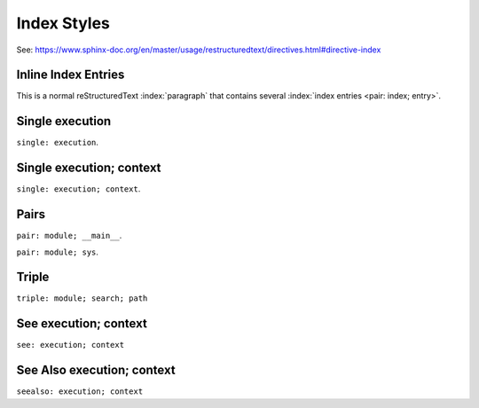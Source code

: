 
..
    Explore different index styles.

======================================
Index Styles
======================================

See: https://www.sphinx-doc.org/en/master/usage/restructuredtext/directives.html#directive-index

..
    .. index::
        single: execution; context
        pair: module; __main__
        pair: module; sys
        triple: module; search; path
        seealso: execution

----------------------
Inline Index Entries
----------------------

This is a normal reStructuredText :index:`paragraph` that contains several :index:`index entries <pair: index; entry>`.

.. raw:: latex

    [Continued on the next page]

    \pagebreak

.. index::
    single: execution

-----------------
Single execution
-----------------

``single: execution``.

.. raw:: latex

    [Continued on the next page]

    \pagebreak

.. index::
    single: execution; context

-------------------------
Single execution; context
-------------------------

``single: execution; context``.

.. raw:: latex

    [Continued on the next page]

    \pagebreak

.. index::
    pair: module; __main__
    pair: module; sys

-----------------
Pairs
-----------------

``pair: module; __main__``.

``pair: module; sys``.

.. raw:: latex

    [Continued on the next page]

    \pagebreak

.. index::
    triple: module; search; path

-----------------
Triple
-----------------

``triple: module; search; path``

.. raw:: latex

    [Continued on the next page]

    \pagebreak

.. index::
    see: execution; context

-------------------------
See execution; context
-------------------------

``see: execution; context``

.. raw:: latex

    [Continued on the next page]

    \pagebreak

.. index::
    seealso: execution; context

------------------------------
See Also execution; context
------------------------------

``seealso: execution; context``
